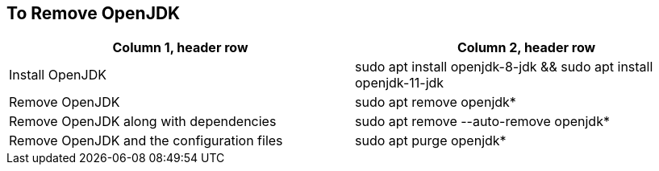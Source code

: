 == To Remove OpenJDK

[frame=ends,sides]
|===
|Column 1, header row |Column 2, header row 

|Install OpenJDK
|sudo apt install openjdk-8-jdk && sudo apt install openjdk-11-jdk 


|Remove OpenJDK
|sudo apt remove openjdk*

|Remove OpenJDK along with dependencies
|sudo apt remove --auto-remove openjdk*

|Remove OpenJDK and the configuration files
|sudo apt purge openjdk*
|===

